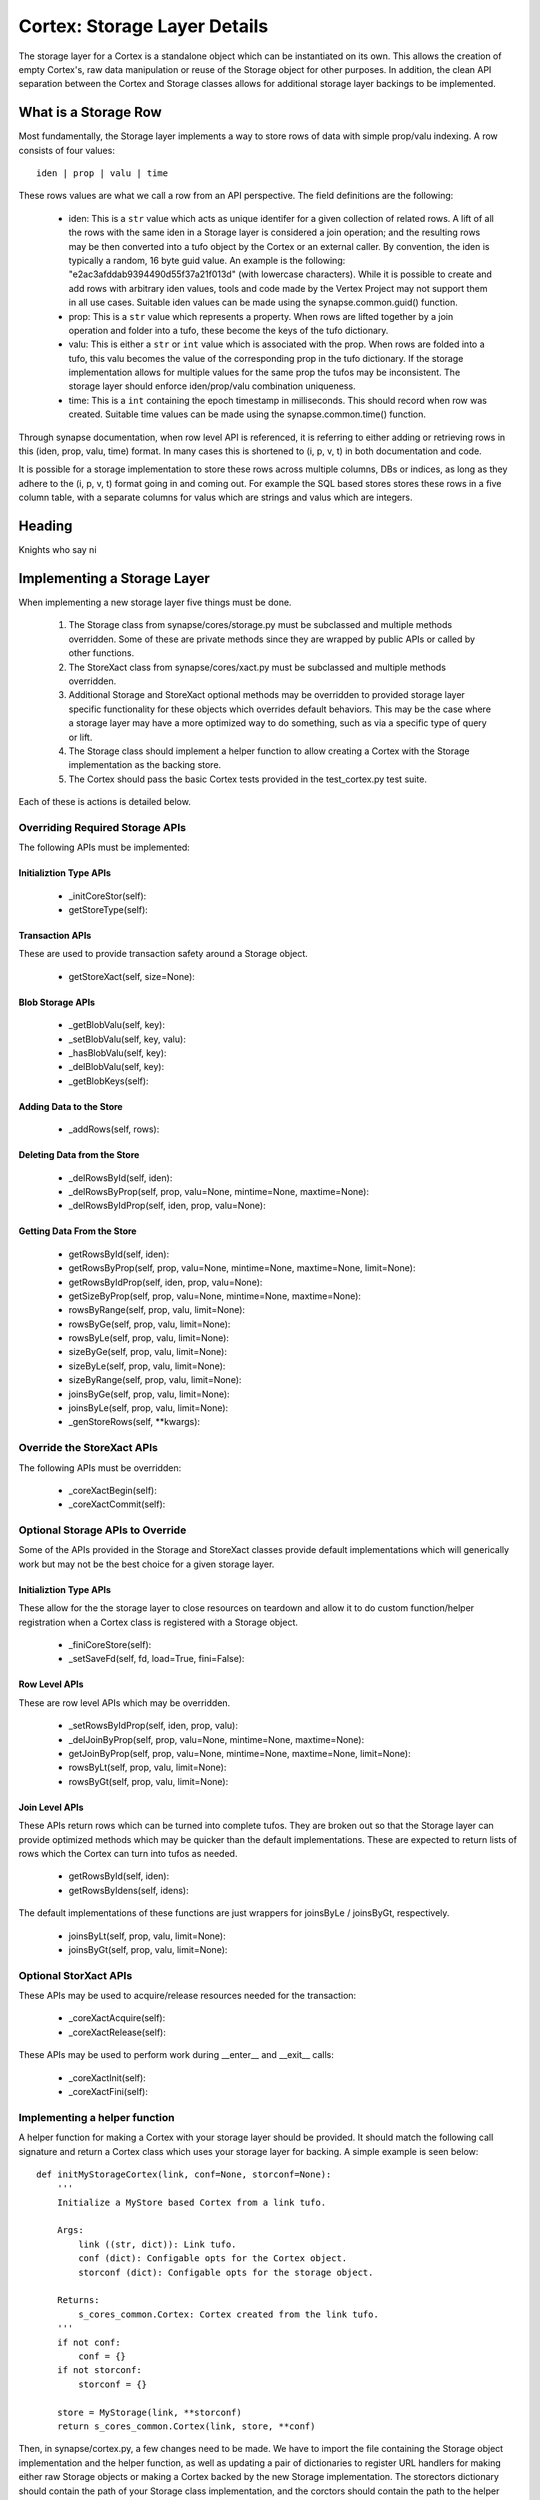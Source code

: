 Cortex: Storage Layer Details
=============================

The storage layer for a Cortex is a standalone object which can be instantiated
on its own. This allows the creation of empty Cortex's, raw data manipulation
or reuse of the Storage object for other purposes.  In addition, the clean API
separation between the Cortex and Storage classes allows for additional storage
layer backings to be implemented.

What is a Storage Row
---------------------

Most fundamentally, the Storage layer implements a way to store rows of data with simple prop/valu indexing.  A row consists of four values::

    iden | prop | valu | time

These rows values are what we call a row from an API perspective. The field definitions are
the following:
  - iden: This is a ``str`` value which acts as unique identifer for a given
    collection of related rows. A lift of all the rows with the same iden in
    a Storage layer is considered a join operation; and the resulting rows may
    be then converted into a tufo object by the Cortex or an external caller.
    By convention, the iden is typically a random, 16 byte guid value.  An
    example is the following: "e2ac3afddab9394490d55f37a21f013d" (with
    lowercase characters). While it is possible to create and add rows with
    arbitrary iden values, tools and code made by the Vertex Project may not
    support them in all use cases. Suitable iden values can be made using the
    synapse.common.guid() function.
  - prop: This is a ``str`` value which represents a property.  When rows
    are lifted together by a join operation and folder into a tufo, these
    become the keys of the tufo dictionary.
  - valu: This is either a ``str`` or ``int`` value which is associated
    with the prop. When rows are folded into a tufo, this valu becomes the
    value of the corresponding prop in the tufo dictionary. If the storage
    implementation allows for multiple values for the same prop the tufos
    may be inconsistent. The storage layer should enforce iden/prop/valu
    combination uniqueness.
  - time: This is a ``int`` containing the epoch timestamp in milliseconds.
    This should record when row was created.  Suitable time values can be made
    using the synapse.common.time() function.

Through synapse documentation, when row level API is referenced, it is
referring to either adding or retrieving rows in this (iden, prop, valu, time)
format. In many cases this is shortened to (i, p, v, t) in both documentation
and code.

It is possible for a storage implementation to store these rows across multiple
columns, DBs or indices, as long as they adhere to the (i, p, v, t) format
going in and coming out.  For example the SQL based stores stores these rows
in a five column table, with a separate columns for valus which are strings
and valus which are integers.

Heading
-------

Knights who say ni

Implementing a Storage Layer
----------------------------

When implementing a new storage layer five things must be done.

    #. The Storage class from synapse/cores/storage.py must be subclassed and
       multiple methods overridden. Some of these are private methods since
       they are wrapped by public APIs or called by other functions.
    #. The StoreXact class from synapse/cores/xact.py must be subclassed and
       multiple methods overridden.
    #. Additional Storage and StoreXact optional methods may be overridden to
       provided storage layer specific functionality for these objects which
       overrides default behaviors.  This may be the case where a storage layer
       may have a more optimized way to do something, such as via a specific
       type of query or lift.
    #. The Storage class should implement a helper function to allow creating
       a Cortex with the Storage implementation as the backing store.
    #. The Cortex should pass the basic Cortex tests provided in the
       test_cortex.py test suite.

Each of these is actions is detailed below.


Overriding Required Storage APIs
~~~~~~~~~~~~~~~~~~~~~~~~~~~~~~~~

The following APIs must be implemented:

Initializtion Type APIs
***********************


  - _initCoreStor(self):
  - getStoreType(self):

Transaction APIs
****************

These are used to provide transaction safety around a Storage object.

  - getStoreXact(self, size=None):

Blob Storage APIs
*****************

  - _getBlobValu(self, key):
  - _setBlobValu(self, key, valu):
  - _hasBlobValu(self, key):
  - _delBlobValu(self, key):
  - _getBlobKeys(self):

Adding Data to the Store
************************

  - _addRows(self, rows):

Deleting  Data from the Store
*****************************

  - _delRowsById(self, iden):
  - _delRowsByProp(self, prop, valu=None, mintime=None, maxtime=None):
  - _delRowsByIdProp(self, iden, prop, valu=None):

Getting Data From the Store
***************************

  - getRowsById(self, iden):
  - getRowsByProp(self, prop, valu=None, mintime=None, maxtime=None, limit=None):
  - getRowsByIdProp(self, iden, prop, valu=None):
  - getSizeByProp(self, prop, valu=None, mintime=None, maxtime=None):
  - rowsByRange(self, prop, valu, limit=None):
  - rowsByGe(self, prop, valu, limit=None):
  - rowsByLe(self, prop, valu, limit=None):
  - sizeByGe(self, prop, valu, limit=None):
  - sizeByLe(self, prop, valu, limit=None):
  - sizeByRange(self, prop, valu, limit=None):
  - joinsByGe(self, prop, valu, limit=None):
  - joinsByLe(self, prop, valu, limit=None):
  - _genStoreRows(self, **kwargs):

Override the StoreXact APIs
~~~~~~~~~~~~~~~~~~~~~~~~~~~

The following APIs must be overridden:

  - _coreXactBegin(self):
  - _coreXactCommit(self):

Optional Storage APIs to Override
~~~~~~~~~~~~~~~~~~~~~~~~~~~~~~~~~

Some of the APIs provided in the Storage and StoreXact classes provide default
implementations which will generically work but may not be the best choice for
a given storage layer.

Initializtion Type APIs
***********************

These allow for the the storage layer to close resources on teardown and allow
it to do custom function/helper registration when a Cortex class is registered
with a Storage object.

  - _finiCoreStore(self):
  - _setSaveFd(self, fd, load=True, fini=False):

Row Level APIs
**************

These are row level APIs which may be overridden.

  - _setRowsByIdProp(self, iden, prop, valu):
  - _delJoinByProp(self, prop, valu=None, mintime=None, maxtime=None):
  - getJoinByProp(self, prop, valu=None, mintime=None, maxtime=None, limit=None):
  - rowsByLt(self, prop, valu, limit=None):
  - rowsByGt(self, prop, valu, limit=None):

Join Level APIs
***************

These APIs return rows which can be turned into complete tufos. They are broken
out so that the Storage layer can provide optimized methods which may be
quicker than the default implementations.  These are expected to return lists
of rows which the Cortex can turn into tufos as needed.

  - getRowsById(self, iden):
  - getRowsByIdens(self, idens):

The default implementations of these functions are just wrappers for
joinsByLe / joinsByGt, respectively.
  - joinsByLt(self, prop, valu, limit=None):
  - joinsByGt(self, prop, valu, limit=None):


Optional StorXact APIs
~~~~~~~~~~~~~~~~~~~~~~

These APIs may be used to acquire/release resources needed for the transaction:

  - _coreXactAcquire(self):
  - _coreXactRelease(self):

These APIs may be used to perform work during __enter__ and __exit__ calls:

  - _coreXactInit(self):
  - _coreXactFini(self):


Implementing a helper function
~~~~~~~~~~~~~~~~~~~~~~~~~~~~~~

A helper function for making a Cortex with your storage layer should be
provided. It should match the following call signature and return a Cortex
class which uses your storage layer for backing.  A simple example is seen
below::

    def initMyStorageCortex(link, conf=None, storconf=None):
        '''
        Initialize a MyStore based Cortex from a link tufo.

        Args:
            link ((str, dict)): Link tufo.
            conf (dict): Configable opts for the Cortex object.
            storconf (dict): Configable opts for the storage object.

        Returns:
            s_cores_common.Cortex: Cortex created from the link tufo.
        '''
        if not conf:
            conf = {}
        if not storconf:
            storconf = {}

        store = MyStorage(link, **storconf)
        return s_cores_common.Cortex(link, store, **conf)

Then, in synapse/cortex.py, a few changes need to be made.  We have to import
the file containing the Storage object implementation and the helper function,
as well as updating a pair of dictionaries to register URL handlers for
making either raw Storage objects or making a Cortex backed by the new Storage
implementation.  The storectors dictionary should contain the path of your
Storage class implementation, and the corctors should contain the path to the
helper function. Assuming the storage object was implemented in
synaspe/cores/mystorage.py, these would look like the following::

    import synapse.cores.ram
    import synapse.cores.lmdb
    import synapse.cores.sqlite
    import synapse.cores.postgres
    import synapse.cores.mystorage

    ...

    storectors = {
        'lmdb': synapse.cores.lmdb.LmdbStorage,
        'sqlite': synapse.cores.sqlite.SqliteStorage,
        'ram': synapse.cores.ram.RamStorage,
        'postgres': synapse.cores.postgres.PsqlStorage,
        'mystorage': synapse.cores.mystorage.MyStorage,
    }

    corctors = {
        'lmdb': synapse.cores.lmdb.initLmdbCortex,
        'sqlite': synapse.cores.sqlite.initSqliteCortex,
        'ram': synapse.cores.ram.initRamCortex,
        'postgres': synapse.cores.postgres.initPsqlCortex,
        'mystorage': synapse.cores.mystorage.initMyStorageCortex,
    }

With these registered, users can easily make raw storage objects or Cortexs
using the openstorage() and openurl() functions provided in synapse/cortex.py.
Examples of that are below::

    import synapse.cortex as s_cortex
    stor = s_cortex.openstore('mystorage:///./some/path')
    # Now you have a raw Storage object available.
    # This may be useful for various tests or direct storage layer activity.
    core = s_cortex.openurl('mystorage:///./some/other/path')
    # Now you have a Cortex available which has the Hypergraph data model loaded in it so you actually
    # store nodes using prop normalization, join a swarm instance, ask queries via storm, etc.

Basic Cortex Test Suite
~~~~~~~~~~~~~~~~~~~~~~~

Adding a new storage layer implementation to the test suite is fairly
straightforward.  In the synapse/tests/test_cortex.py file, add the following
test to the CortexTest class (this assumes you registered the handler as
"mystore")::

    def test_cortex_mystore(self):
        with s_cortex.openurl('mystore:///./store/path') as core:
            self.basic_core_expectations(core, 'mystoretype')

Then you can run the Cortex tests using the following command to ensure your
Cortex works properly::

    python -m unittest synapse.tests.test_cortex.CortexTest.test_cortex_mystore

